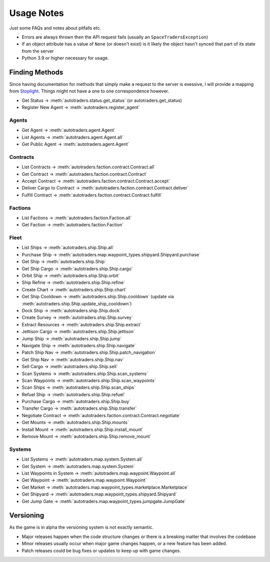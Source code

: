 Usage Notes
=============
Just some FAQs and notes about pitfalls etc.

- Errors are always thrown then the API request fails (usually an ``SpaceTradersException``)
- If an object attribute has a value of ``None`` (or doesn't exist) is it likely the object hasn't synced that part of its state from the server
- Python 3.9 or higher necessary for usage.

Finding Methods
_________________
Since having documentation for methods that simply make a request to the server is exessive, I will provide a mapping from
`Stoplight <https://spacetraders.stoplight.io/docs/spacetraders/11f2735b75b02-space-traders-api>`_.
Things might not have a one to one correspondence however.

- Get Status -> :meth:`autotraders.status.get_status` (or autotraders.get_status)
- Register New Agent -> :meth:`autotraders.register_agent`

Agents
####################
- Get Agent -> :meth:`autotraders.agent.Agent`
- List Agents -> :meth:`autotraders.agent.Agent.all`
- Get Public Agent ->  :meth:`autotraders.agent.Agent`

Contracts
####################

- List Contracts -> :meth:`autotraders.faction.contract.Contract.all`
- Get Contract -> :meth:`autotraders.faction.contract.Contract`
- Accept Contract -> :meth:`autotraders.faction.contract.Contract.accept`
- Deliver Cargo to Contract -> :meth:`autotraders.faction.contract.Contract.deliver`
- Fulfill Contract -> :meth:`autotraders.faction.contract.Contract.fulfill`

Factions
####################

- List Factions -> :meth:`autotraders.faction.Faction.all`
- Get Faction -> :meth:`autotraders.faction.Faction`

Fleet
####################

- List Ships -> :meth:`autotraders.ship.Ship.all`
- Purchase Ship -> :meth:`autotraders.map.waypoint_types.shipyard.Shipyard.purchase`
- Get Ship -> :meth:`autotraders.ship.Ship`
- Get Ship Cargo -> :meth:`autotraders.ship.Ship.cargo`
- Orbit Ship -> :meth:`autotraders.ship.Ship.orbit`
- Ship Refine -> :meth:`autotraders.ship.Ship.refine`
- Create Chart -> :meth:`autotraders.ship.Ship.chart`
- Get Ship Cooldown -> :meth:`autotraders.ship.Ship.cooldown` (update via :meth:`autotraders.ship.Ship.update_ship_cooldown`)
- Dock Ship -> :meth:`autotraders.ship.Ship.dock`
- Create Survey -> :meth:`autotraders.ship.Ship.survey`
- Extract Resources -> :meth:`autotraders.ship.Ship.extract`
- Jettison Cargo -> :meth:`autotraders.ship.Ship.jettison`
- Jump Ship -> :meth:`autotraders.ship.Ship.jump`
- Navigate Ship -> :meth:`autotraders.ship.Ship.navigate`
- Patch Ship Nav -> :meth:`autotraders.ship.Ship.patch_navigation`
- Get Ship Nav -> :meth:`autotraders.ship.Ship.nav`
- Sell Cargo -> :meth:`autotraders.ship.Ship.sell`
- Scan Systems -> :meth:`autotraders.ship.Ship.scan_systems`
- Scan Waypoints -> :meth:`autotraders.ship.Ship.scan_waypoints`
- Scan Ships -> :meth:`autotraders.ship.Ship.scan_ships`
- Refuel Ship -> :meth:`autotraders.ship.Ship.refuel`
- Purchase Cargo -> :meth:`autotraders.ship.Ship.buy`
- Transfer Cargo -> :meth:`autotraders.ship.Ship.transfer`
- Negotiate Contract -> :meth:`autotraders.faction.contract.Contract.negotiate`
- Get Mounts -> :meth:`autotraders.ship.Ship.mounts`
- Install Mount -> :meth:`autotraders.ship.Ship.install_mount`
- Remove Mount -> :meth:`autotraders.ship.Ship.remove_mount`


Systems
####################

- List Systems -> :meth:`autotraders.map.system.System.all`
- Get System -> :meth:`autotraders.map.system.System`
- List Waypoints in System -> :meth:`autotraders.map.waypoint.Waypoint.all`
- Get Waypoint -> :meth:`autotraders.map.waypoint.Waypoint`
- Get Market -> :meth:`autotraders.map.waypoint_types.marketplace.Marketplace`
- Get Shipyard -> :meth:`autotraders.map.waypoint_types.shipyard.Shipyard`
- Get Jump Gate -> :meth:`autotraders.map.waypoint_types.jumpgate.JumpGate`

Versioning
_______________
As the game is in alpha the versioning system is not exactly semantic.

- Major releases happen when the code structure changes or there is a breaking matter that involves the codebase
- Minor releases usually occur when major game changes happen, or a new feature has been added.
- Patch releases could be bug fixes or updates to keep up with game changes.
